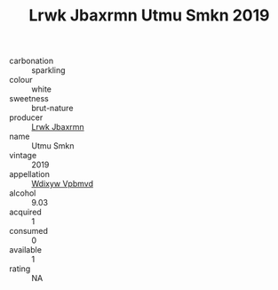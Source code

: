 :PROPERTIES:
:ID:                     0945140e-b1c2-4026-b2ca-0e39ae189d88
:END:
#+TITLE: Lrwk Jbaxrmn Utmu Smkn 2019

- carbonation :: sparkling
- colour :: white
- sweetness :: brut-nature
- producer :: [[id:a9621b95-966c-4319-8256-6168df5411b3][Lrwk Jbaxrmn]]
- name :: Utmu Smkn
- vintage :: 2019
- appellation :: [[id:257feca2-db92-471f-871f-c09c29f79cdd][Wdixyw Vpbmvd]]
- alcohol :: 9.03
- acquired :: 1
- consumed :: 0
- available :: 1
- rating :: NA


